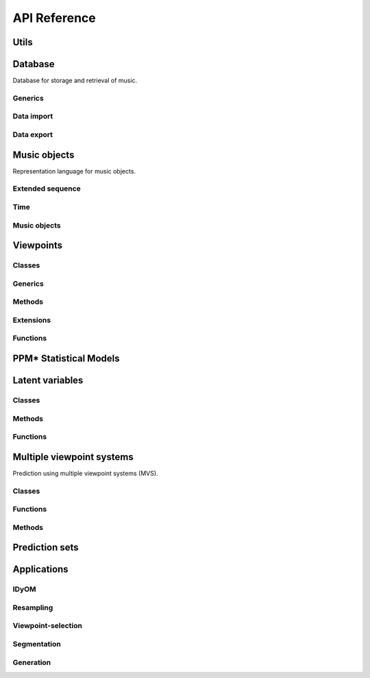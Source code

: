 API Reference
=============

Utils
-----

.. cl:package:: idyom-db

Database
--------

Database for storage and retrieval of music.

.. cl:package:: idyom-db

Generics
^^^^^^^^

Data import
^^^^^^^^^^^

Data export 
^^^^^^^^^^^

Music objects
-------------

Representation language for music objects.

.. cl:package:: music-objects

Extended sequence
^^^^^^^^^^^^^^^^^

Time
^^^^

Music objects
^^^^^^^^^^^^^

Viewpoints
----------

.. cl:package:: viewpoints

Classes
^^^^^^^

.. cl:type:: viewpoint

.. cl:type:: basic

.. cl:type:: derived

.. cl:type:: test

.. cl:type:: threaded

.. cl:type:: linked

Generics
^^^^^^^^

.. cl:generic:: viewpoint-sequences

.. cl:generic:: viewpoint-element

.. cl:generic:: viewpoint-alphabet

.. cl:generic:: viewpoint-typeset

.. cl:generic:: viewpoint-links

.. cl:generic:: basic-p

.. cl:generic:: viewpoint-name

.. cl:generic:: viewpoint-type

.. cl:generic:: viewpoint-equal

.. cl:generic:: in-typeset-p

.. cl:generic:: viewpoint-element-equal

.. cl:generic:: basic-element

.. cl:generic:: inverse-viewpoint-function-defined-p

Methods
^^^^^^^

.. cl:method:: viewpoint-sequences viewpoint common-lisp:t

.. cl:method:: viewpoint-sequence viewpoint music-data:music-composition

.. cl:method:: viewpoint-element viewpoint common-lisp:list

.. cl:method:: viewpoint-alphabet viewpoint 

.. cl:method:: viewpoint-typeset viewpoint

.. cl:method:: viewpoint-links viewpoint 

.. cl:method:: basic-p viewpoint

.. cl:method:: viewpoint-name viewpoint

.. cl:method:: viewpoint-type viewpoint

.. cl:method:: viewpoint-equal viewpoint viewpoint

.. cl:method:: in-typeset-p viewpoints::basic viewpoint

.. cl:method:: viewpoint-element-equal viewpoints::basic viewpoint common-lisp:t common-lisp:t

.. cl:method:: viewpoint-element-equal viewpoints::basic viewpoints::linked common-lisp:t common-lisp:t

.. cl:method:: basic-element viewpoints::basic viewpoints::basic common-lisp:t common-lisp:t
 
.. cl:method:: basic-element viewpoint viewpoints::basic common-lisp:t common-lisp:t

.. cl:method:: basic-element viewpoints::linked viewpoints::basic common-lisp:t common-lisp:t

.. cl:method:: inverse-viewpoint-function-defined-p viewpoint

.. cl:method:: inverse-viewpoint-function-defined-p viewpoints::linked

Extensions
^^^^^^^^^^

.. cl:method:: set-alphabet-from-context viewpoint common-lisp:t common-lisp:t 

.. cl:method:: set-alphabet-from-dataset viewpoint common-lisp:t

.. cl:method:: alphabet->events viewpoint music-data:music-composition

Functions
^^^^^^^^^

.. cl:variable:: +undefined+

.. cl:function:: register-basic-type 

.. cl:function:: get-basic-types 

.. cl:function:: undefined-p

.. cl:function:: get-viewpoints

.. cl:function:: get-viewpoint

.. cl:function:: attribute-equal

.. cl:function:: list-basic

.. cl:function:: list-derived

.. cl:function:: list-threaded

.. cl:function:: list-test

.. cl:function:: list-viewpoints
	  
.. cl:function:: predictors

.. cl:function:: predictable


PPM* Statistical Models
-----------------------

.. cl:package:: ppm

Latent variables
----------------

.. cl:package:: latent-variables

Classes 
^^^^^^^

.. cl:type:: latent-variable

.. cl:type:: latent-variables::linked

Methods
^^^^^^^

.. cl:method:: latent-variable-attribute latent-variable

.. cl:method:: latent-variable-attribute latent-variables::linked

.. cl:method:: category-parameters latent-variables::linked

.. cl:method:: interpretation-parameters latent-variables::linked

.. cl:method:: latent-state-parameters latent-variable

.. cl:method:: latent-variable-name latent-variable

.. cl:method:: latent-variable-name latent-variables::linked

.. cl:method:: get-category-parameter common-lisp:t common-lisp:t latent-variable

.. cl:method:: get-interpretation-parameter common-lisp:t common-lisp:t latent-variable

.. cl:method:: get-latent-state-parameter common-lisp:t common-lisp:t latent-variable

.. cl:method:: get-category common-lisp:t latent-variable

.. cl:method:: get-interpretation common-lisp:t latent-variable

.. cl:method:: get-link-category latent-variable common-lisp:t latent-variable

.. cl:method:: get-link-category latent-variables::linked common-lisp:t latent-variable

.. cl:method:: get-event-category common-lisp:t latent-variable

.. cl:method:: create-category latent-variable common-lisp:t

.. cl:method:: create-latent-state latent-variable common-lisp:t

.. cl:method:: get-link-categories latent-variables::linked latent-variable

.. cl:method:: set-link-categories latent-variable

.. cl:method:: get-link-training-sets common-lisp:t latent-variables::linked

.. cl:method:: combine-link-categories latent-variables::linked common-lisp:t

.. cl:method:: combine-link-latent-states latent-variables::linked common-lisp:t

.. cl:method:: initialise-prior-distribution common-lisp:t latent-variable

.. cl:method:: initialise-prior-distribution common-lisp:t latent-variables::linked

.. cl:method:: get-prior-distribution common-lisp:t common-lisp:t latent-variable

.. cl:method:: combine-prior-distributions latent-variables::linked

.. cl:method:: get-latent-states common-lisp:t latent-variable

.. cl:method:: get-latent-states common-lisp:t latent-variables::linked

Functions
^^^^^^^^^

Multiple viewpoint systems
--------------------------

Prediction using multiple viewpoint systems (MVS).

.. cl:package:: multiple-viewpoint-system

Classes
^^^^^^^

.. cl:type:: mvs

.. cl:type:: abstract-mvs

.. cl:type:: generative-mvs

.. cl:type:: combined-mvs

Functions
^^^^^^^^^

.. cl:function:: make-mvs

Methods
^^^^^^^

.. cl:method:: model-sequence mvs common-lisp:t common-lisp:t common-lisp:t common-lisp:t common-lisp:t

Prediction sets
---------------

.. cl:package:: prediction-sets

Applications
------------


IDyOM
^^^^^

.. cl:package:: idyom

.. cl:function:: idyom

Resampling
^^^^^^^^^^

.. cl:package:: resampling

Viewpoint-selection
^^^^^^^^^^^^^^^^^^^

Segmentation
^^^^^^^^^^^^

Generation
^^^^^^^^^^

